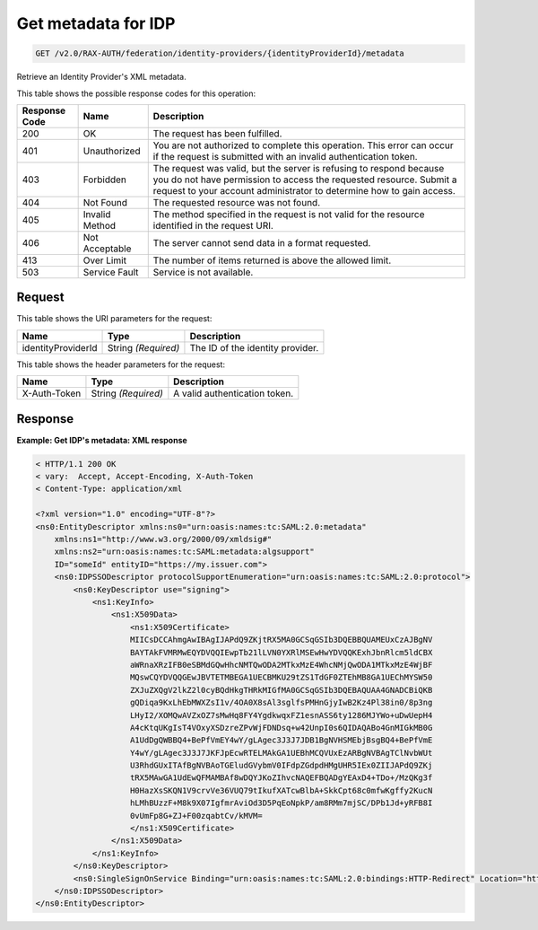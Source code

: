 .. _get-identity-provider-metadata-v2.0:

Get metadata for IDP
~~~~~~~~~~~~~~~~~~~~

.. code::

   GET /v2.0/RAX-AUTH/federation/identity-providers/{identityProviderId}/metadata

Retrieve an Identity Provider's XML metadata.

This table shows the possible response codes for this operation:

.. csv-table::
   :header: Response Code, Name, Description
   :widths: auto

   200, OK, The request has been fulfilled.
   401, Unauthorized, "You are not authorized to complete this operation.
   This error can occur if the request is submitted with an invalid
   authentication token."
   403, Forbidden, "The request was valid, but the server is refusing to
   respond because you do not have permission to access the requested
   resource. Submit a request to your account administrator to
   determine how to gain access."
   404, Not Found, The requested resource was not found.
   405, Invalid Method, "The method specified in the request is not valid for
   the resource identified in the request URI."
   406, Not Acceptable, The server cannot send data in a format requested.
   413, Over Limit, The number of items returned is above the allowed limit.
   503, Service Fault, Service is not available.

Request
-------

This table shows the URI parameters for the request:

.. csv-table::
    :header: Name, Type, Description
    :widths: auto

    identityProviderId, String *(Required)*, The ID of the identity provider.

This table shows the header parameters for the request:

.. csv-table::
   :header: Name, Type, Description
   :widths: auto

   X-Auth-Token, String *(Required)*, A valid authentication token.

Response
--------

**Example:  Get IDP's metadata: XML response**

.. code::

    < HTTP/1.1 200 OK
    < vary:  Accept, Accept-Encoding, X-Auth-Token
    < Content-Type: application/xml

    <?xml version="1.0" encoding="UTF-8"?>
    <ns0:EntityDescriptor xmlns:ns0="urn:oasis:names:tc:SAML:2.0:metadata"
        xmlns:ns1="http://www.w3.org/2000/09/xmldsig#"
        xmlns:ns2="urn:oasis:names:tc:SAML:metadata:algsupport"
        ID="someId" entityID="https://my.issuer.com">
        <ns0:IDPSSODescriptor protocolSupportEnumeration="urn:oasis:names:tc:SAML:2.0:protocol">
            <ns0:KeyDescriptor use="signing">
                <ns1:KeyInfo>
                    <ns1:X509Data>
                        <ns1:X509Certificate>
                        MIICsDCCAhmgAwIBAgIJAPdQ9ZKjtRX5MA0GCSqGSIb3DQEBBQUAMEUxCzAJBgNV
                        BAYTAkFVMRMwEQYDVQQIEwpTb21lLVN0YXRlMSEwHwYDVQQKExhJbnRlcm5ldCBX
                        aWRnaXRzIFB0eSBMdGQwHhcNMTQwODA2MTkxMzE4WhcNMjQwODA1MTkxMzE4WjBF
                        MQswCQYDVQQGEwJBVTETMBEGA1UECBMKU29tZS1TdGF0ZTEhMB8GA1UEChMYSW50
                        ZXJuZXQgV2lkZ2l0cyBQdHkgTHRkMIGfMA0GCSqGSIb3DQEBAQUAA4GNADCBiQKB
                        gQDiqa9KxLhEbMWXZsI1v/4OA0X8sAl3sglfsPMHnGjyIwB2Kz4Pl38in0/8p3ng
                        LHyI2/XOMQwAVZxOZ7sMwHq8FY4YgdkwqxFZ1esnASS6ty1286MJYWo+uDwUepH4
                        A4cKtqUKgIsT4VOxyXSDzreZPvWjFDNDsq+w42UnpI0s6QIDAQABo4GnMIGkMB0G
                        A1UdDgQWBBQ4+BePfVmEY4wY/gLAgec3J3J7JDB1BgNVHSMEbjBsgBQ4+BePfVmE
                        Y4wY/gLAgec3J3J7JKFJpEcwRTELMAkGA1UEBhMCQVUxEzARBgNVBAgTClNvbWUt
                        U3RhdGUxITAfBgNVBAoTGEludGVybmV0IFdpZGdpdHMgUHR5IEx0ZIIJAPdQ9ZKj
                        tRX5MAwGA1UdEwQFMAMBAf8wDQYJKoZIhvcNAQEFBQADgYEAxD4+TDo+/MzQKg3f
                        H0HazXsSKQN1V9crvVe36VUQ79tIkufXATcwBlbA+SkkCpt68c0mfwKgffy2KucN
                        hLMhBUzzF+M8k9X07IgfmrAviOd3D5PqEoNpkP/am8RMm7mjSC/DPb1Jd+yRFB8I
                        0vUmFp8G+ZJ+F00zqabtCv/kMVM=
                        </ns1:X509Certificate>
                    </ns1:X509Data>
                </ns1:KeyInfo>
            </ns0:KeyDescriptor>
            <ns0:SingleSignOnService Binding="urn:oasis:names:tc:SAML:2.0:bindings:HTTP-Redirect" Location="https://my.login.com"/>
        </ns0:IDPSSODescriptor>
    </ns0:EntityDescriptor>
